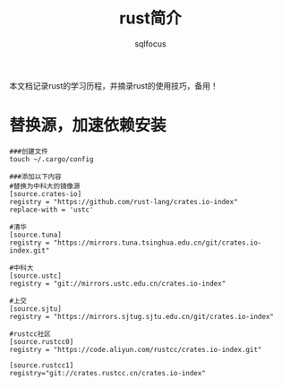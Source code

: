 #+TITLE: rust简介
#+AUTHOR: sqlfocus

本文档记录rust的学习历程，并摘录rust的使用技巧，备用！

* 替换源，加速依赖安装
#+BEGIN_EXAMPLE
###创建文件
touch ~/.cargo/config

###添加以下内容
#替换为中科大的镜像源
[source.crates-io]
registry = "https://github.com/rust-lang/crates.io-index"
replace-with = 'ustc'

#清华
[source.tuna]
registry = "https://mirrors.tuna.tsinghua.edu.cn/git/crates.io-index.git"
  
#中科大
[source.ustc]
registry = "git://mirrors.ustc.edu.cn/crates.io-index"

#上交
[source.sjtu]
registry = "https://mirrors.sjtug.sjtu.edu.cn/git/crates.io-index"

#rustcc社区
[source.rustcc0]
registry = "https://code.aliyun.com/rustcc/crates.io-index.git"

[source.rustcc1]
registry="git://crates.rustcc.cn/crates.io-index"

[source.rustcc2]
registry="git://crates.rustcc.com/crates.io-index"
#+END_EXAMPLE

* 重要概念
** mut和shadow
- shadow可改变变量类型，而mut本质上为同一个对象

#+BEGIN_EXAMPLE
###shadow, 两个x虽然相同命名，但后者覆盖了前者
###指向不同的对象
let x = 5;
let x = x+1;
#+END_EXAMPLE

#+BEGIN_EXAMPLE
###强制指定为可变对象，可直接对其操作
let mut x = 5;
x = x+1;
#+END_EXAMPLE
  
** ownership和borrowing
- can have only one mutable reference to a particular piece of data in a particular scope
- cannot have a mutable reference while we have an immutable one

#+BEGIN_EXAMPLE
###由于ownership转移，s1不能在println中继续使用
fn main() {
    let s1 = String::from("hello");
    let (s2, len) = calculate_length(s1);
    println!("The length of '{}' is {}.", s2, len);
}

fn calculate_length(s: String) -> (String, usize) {
    let length = s.len();

    (s, length)
}
#+END_EXAMPLE

#+BEGIN_EXAMPLE
###借助reference，可以不必一直通过参数、返回值传递拥有权
###称为borrowing
fn main() {
    let s1 = String::from("hello");
    let len = calculate_length(&s1);
    println!("The length of '{}' is {}.", s1, len);
}

fn calculate_length(s: &String) -> usize {
    s.len()
}
#+END_EXAMPLE

** ownership
- Each value in Rust has a variable that’s called its owner
- There can only be one owner at a time
- When the owner goes out of scope, the value will be dropped
- assigning a value to another variable moves it

设计原则
- Rust will never automatically create “deep” copies of your data

** package/crate/module/path
- A package   :: cargo new xxx
  : is one or more crates that provide a set of functionality
  : contains a Cargo.toml file that describes how to build those crates
  :
  : must contain zero or one library crates, and no more
  : can contain as many binary crates as you'd like
  : must contain at least one crate (either library or binary)
- A crate     :: cargo new --lib xxx
  : a binary or library
  :
  : crate root 
  :   'src/main.rs' for binary crate
  :   'src/lib.rs' for library crate
  :   'src/bin' for multiple binary crate
- A module
  : useful for organizing your code, also define Rust’s privacy boundary
  :
  : all items are private by default, 'pub' make items public
- A path   :: name items
  : 'use' brings a path into scope

* 常用命令
- 更新rust
   : rustc --version
   : rustup update
- 新建工程
   : cargo new --cvs=none hello-rust
   : 未指定版本管理工具, 默认 --cvs=git
- 语法检查
   : cargo check
- 编译
   : cargo build
   : cargo build --release
- 编译+运行
   : cargo run
- 当前项目依赖的帮助文档(在浏览器打开)
   : cargo doc --open

* 知名库
